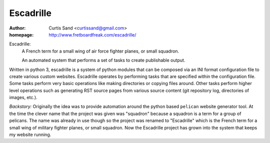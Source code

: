 ==========
Escadrille
==========

:author: Curtis Sand <curtissand@gmail.com>

:homepage: http://www.fretboardfreak.com/escadrille/

Escadrille:
    A French term for a small wing of air force fighter planes, or small
    squadron.

    An automated system that performs a set of tasks to create publishable
    output.

Written in python 3, escadrille is a system of python modules that can be
composed via an INI format configuration file to create various custom
websites. Escadrille operates by performing tasks that are specified within the
configuration file. Some tasks perform very basic operations like making
directories or copying files around. Other tasks perform higher level
operations such as generating RST source pages from various source content (git
repository log, directories of images, etc.).

*Backstory:* Originally the idea was to provide automation around the python
based ``pelican`` website generator tool. At the time the clever name that the
project was given was "squadron" because a squadron is a term for a group of
pelicans. The name was already in use though so the project was renamed to
"Escadrille" which is the French term for a small wing of military fighter
planes, or small squadron. Now the Escadrille project has grown into the system
that keeps my website running.
